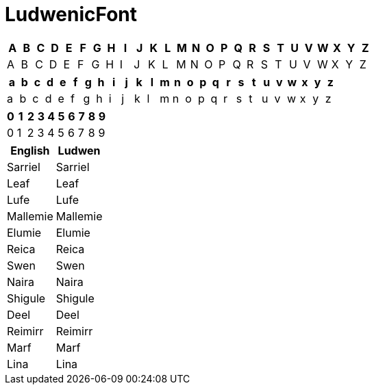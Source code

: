 = LudwenicFont
:docinfo:

|===
|A|B|C|D|E|F|G|H|I|J|K|L|M|N|O|P|Q|R|S|T|U|V|W|X|Y|Z

|[ludwen]#A#|[ludwen]#B#|[ludwen]#C#|[ludwen]#D#|[ludwen]#E#|[ludwen]#F#|[ludwen]#G#|[ludwen]#H#|[ludwen]#I#|[ludwen]#J#|[ludwen]#K#|[ludwen]#L#|[ludwen]#M#|[ludwen]#N#|[ludwen]#O#|[ludwen]#P#|[ludwen]#Q#|[ludwen]#R#|[ludwen]#S#|[ludwen]#T#|[ludwen]#U#|[ludwen]#V#|[ludwen]#W#|[ludwen]#X#|[ludwen]#Y#|[ludwen]#Z#
|===

|===
|a|b|c|d|e|f|g|h|i|j|k|l|m|n|o|p|q|r|s|t|u|v|w|x|y|z

|[ludwen]#a#|[ludwen]#b#|[ludwen]#c#|[ludwen]#d#|[ludwen]#e#|[ludwen]#f#|[ludwen]#g#|[ludwen]#h#|[ludwen]#i#|[ludwen]#j#|[ludwen]#k#|[ludwen]#l#|[ludwen]#m#|[ludwen]#n#|[ludwen]#o#|[ludwen]#p#|[ludwen]#q#|[ludwen]#r#|[ludwen]#s#|[ludwen]#t#|[ludwen]#u#|[ludwen]#v#|[ludwen]#w#|[ludwen]#x#|[ludwen]#y#|[ludwen]#z#
|===

|===
|0|1|2|3|4|5|6|7|8|9

|[ludwen]#0#|[ludwen]#1#|[ludwen]#2#|[ludwen]#3#|[ludwen]#4#|[ludwen]#5#|[ludwen]#6#|[ludwen]#7#|[ludwen]#8#|[ludwen]#9#
|===

|===
|English|Ludwen

|Sarriel|[ludwen]#Sarriel#
|Leaf   |[ludwen]#Leaf#
|Lufe   |[ludwen]#Lufe#
|Mallemie|[ludwen]#Mallemie#
|Elumie |[ludwen]#Elumie#
|Reica  |[ludwen]#Reica#
|Swen   |[ludwen]#Swen#
|Naira  |[ludwen]#Naira#
|Shigule|[ludwen]#Shigule#
|Deel   |[ludwen]#Deel#
|Reimirr|[ludwen]#Reimirr#
|Marf   |[ludwen]#Marf#
|Lina   |[ludwen]#Lina#
|===